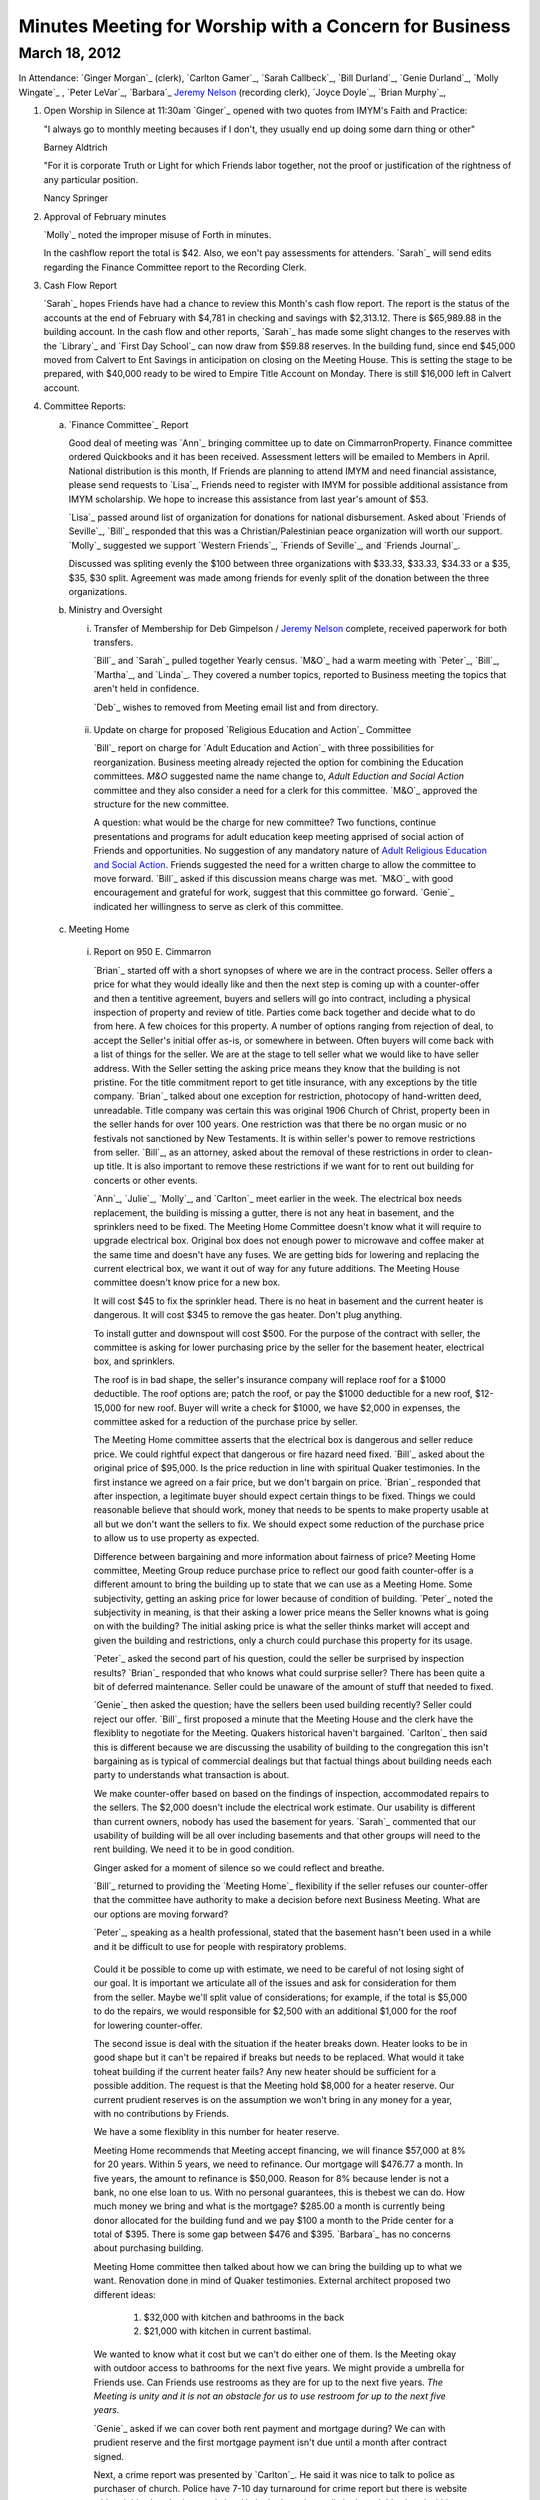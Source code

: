 Minutes Meeting for Worship with a Concern for Business
=======================================================

March 18, 2012
--------------

In Attendance: `Ginger Morgan`_ (clerk), `Carlton Gamer`_, `Sarah Callbeck`_, 
`Bill Durland`_, `Genie Durland`_, `Molly Wingate`_ , `Peter LeVar`_, `Barbara`_
`Jeremy Nelson`_ (recording clerk), `Joyce Doyle`_, `Brian Murphy`_, 

1. Open Worship in Silence at 11:30am
   `Ginger`_ opened with two quotes from IMYM's Faith and Practice:

   "I always go to monthly meeting becauses if I don't, they usually
   end up doing some darn thing or other"

   Barney Aldtrich

   "For it is corporate Truth or Light for which Friends labor together,
   not the proof or justification of the rightness of any particular position.
   
   Nancy Springer
   

2. Approval of February minutes

   `Molly`_ noted the improper misuse of Forth in minutes.

   In the cashflow report the total is $42. Also, we eon't pay assessments for 
   attenders. `Sarah`_ will send edits regarding the Finance Committee report
   to the Recording Clerk.

3. Cash Flow Report
 
   `Sarah`_ hopes Friends have had a chance to review this Month's cash flow
   report. The report is the status of the accounts at the end of February 
   with $4,781 in checking and savings with $2,313.12. There is $65,989.88 
   in the building account. In the cash flow and other reports, `Sarah`_ has
   made some slight changes to the reserves with the `Library`_ and 
   `First Day School`_ can now draw from $59.88 reserves. In the building fund,
   since end $45,000 moved from Calvert to Ent Savings in anticipation
   on closing on the Meeting House. This is setting the stage to be prepared, 
   with $40,000 ready to be wired to Empire Title Account on Monday. There is
   still $16,000 left in Calvert account.

4. Committee Reports:

   a. `Finance Committee`_ Report
      
      Good deal of meeting was `Ann`_ bringing committee up to date on 
      CimmarronProperty. Finance committee ordered Quickbooks and it has 
      been received. Assessment letters will be emailed to Members in April. 
      National distribution is this month, If Friends are planning to 
      attend IMYM and need financial assistance, please send requests 
      to `Lisa`_, Friends need to register with IMYM for possible additional 
      assistance from IMYM scholarship. We hope to increase this assistance
      from last year's amount of $53.

      `Lisa`_ passed around list of organization for donations for national 
      disbursement. Asked about `Friends of Seville`_, `Bill`_ responded that
      this was a Christian/Palestinian peace organization will worth our 
      support. `Molly`_ suggested we support `Western Friends`_, 
      `Friends of Seville`_, and `Friends Journal`_.
      
      Discussed was spliting evenly the $100 between three organizations with 
      $33.33, $33.33, $34.33 or a $35, $35, $30 split. Agreement was made 
      among friends for evenly split of the donation between the three 
      organizations.     

   b. Ministry and Oversight

      i. Transfer of Membership for Deb Gimpelson / `Jeremy Nelson`_ complete, 
         received paperwork for both transfers. 
        
         `Bill`_ and `Sarah`_ pulled together Yearly census. `M&O`_ had a warm 
         meeting with `Peter`_, `Bill`_, `Martha`_, and `Linda`_. They covered a
         number topics, reported to Business meeting the topics that aren't 
         held in confidence. 
 
         `Deb`_ wishes to removed from Meeting email list and from directory.
       
     ii. Update on charge for proposed `Religious Education and Action`_ 
         Committee
      
         `Bill`_ report on charge for `Adult Education and Action`_ with three 
         possibilities for reorganization. Business meeting already rejected the
         option for combining the Education committees. `M&O` suggested name 
         the name change to, `Adult Eduction and Social Action` committee and
         they also consider a need for a clerk for this committee. `M&O`_ 
         approved the structure for the new committee. 

         A question: what would be the charge for new committee? Two functions,
         continue presentations and programs for adult education keep meeting 
         apprised of social action of Friends and opportunities. No suggestion 
         of any mandatory nature of `Adult Religious Education and Social 
         Action`_. Friends suggested the need for a written charge to allow 
         the committee to move forward. `Bill`_ asked if this discussion means
         charge was met. `M&O`_ with good encouragement and grateful for work, 
         suggest that this committee go forward. `Genie`_ indicated her 
         willingness to serve as clerk of this committee. 

   c. Meeting Home
     
     i. Report on 950 E. Cimmarron

        `Brian`_ started off with a short synopses of where we are in the 
        contract process. Seller offers a price for what they would ideally 
        like and then the next step is coming up with a counter-offer and then
        a tentitive agreement, buyers and sellers will go into contract,
        including a physical inspection of property and review of title. 
        Parties come back together and decide what to do from here. A few 
        choices for this property. A number of options ranging from rejection 
        of deal, to accept the Seller's initial offer as-is, or somewhere
        in between. Often buyers will come back with a list of things for the
        seller. We are at the stage to tell seller what we would like to 
        have seller address. With the Seller setting the asking price means 
        they know that the building is not pristine. For the title 
        commitment report to get title insurance, with any exceptions by the
        title company. `Brian`_ talked about one exception for restriction, 
        photocopy of hand-written deed, unreadable. Title company was certain 
        this was original 1906 Church of Christ, property been in the seller 
        hands for over 100 years. One restriction was that there be no organ 
        music or no festivals not sanctioned by New Testaments. It is within 
        seller's power to remove restrictions from seller. `Bill`_, as an 
        attorney, asked about the removal of these restrictions in order to
        clean-up title. It is also important to remove these restrictions if
        we want for to rent out building for concerts or other events. 

        `Ann`_, `Julie`_, `Molly`_, and `Carlton`_ meet earlier in the week.
        The electrical box needs replacement, the building is missing a 
        gutter, there is not any heat in basement, and the sprinklers need 
        to be fixed. The Meeting Home Committee
        doesn't know what it will require to upgrade electrical box. Original 
        box does not enough power to microwave and coffee maker at the same
        time and doesn't have any fuses. We are getting bids for lowering and
        replacing the current electrical box, we want it out of way for any 
        future additions. The Meeting House committee doesn't know price for 
        a new box.

        It will cost $45 to fix the sprinkler head. There is no heat in 
        basement and the current heater is dangerous. It will cost $345 to 
        remove the gas heater. Don't plug anything.
       
        To install gutter and downspout will cost $500. For the purpose of 
        the contract with seller, the committee is asking for lower 
        purchasing price by the seller for the basement heater, electrical 
        box, and sprinklers.

        The roof is in bad shape, the seller's insurance company will replace 
        roof for a $1000 deductible. The roof options are; patch the roof, or 
        pay the $1000 deductible for a new roof, $12-15,000 for new roof. 
        Buyer will write a check for $1000, we have $2,000 in expenses, the 
        committee asked for a reduction of the purchase price by seller. 

        The Meeting Home committee asserts that the electrical box is 
        dangerous and seller reduce price. We could rightful expect
        that dangerous or fire hazard need fixed. `Bill`_ asked about 
        the original price of $95,000. Is the price reduction in line 
        with spiritual Quaker testimonies. In the first instance we agreed on
        a fair price, but we don't bargain on price. `Brian`_ responded 
        that after inspection, a legitimate buyer should expect
        certain things to be fixed. Things we could reasonable believe that 
        should work, money that needs to be spents to make property usable at
        all but we don't want the sellers to fix. We should expect some 
        reduction of the purchase price to allow us to use property as 
        expected. 

        Difference between bargaining and more information about fairness of 
        price? Meeting Home committee, Meeting Group reduce purchase price to 
        reflect our good faith counter-offer is a different amount to bring 
        the building up to state that we can use as a Meeting Home. Some 
        subjectivity, getting an asking price
        for lower because of condition of building. `Peter`_ noted the 
        subjectivity in meaning, is that their asking a lower price means the 
        Seller knowns what is going on with the building? The initial asking 
        price is what the seller thinks market will accept and given the 
        building and restrictions, only a church could purchase this property 
        for its usage.
       
        `Peter`_ asked the second part of his question, could the seller be 
        surprised by inspection results? `Brian`_ responded that who knows 
        what could surprise seller? There has been quite a bit of deferred 
        maintenance. Seller could be unaware of the amount of stuff that 
        needed to fixed. 

        `Genie`_ then asked the question; have the sellers been used
        building recently? Seller could reject our offer. `Bill`_ first 
        proposed a minute that the Meeting House and the clerk have the 
        flexiblity to negotiate for the Meeting. Quakers historical 
        haven't bargained. `Carlton`_ then said this is different because
        we are discussing the usability of building to the congregation 
        this isn't bargaining as is typical of commercial dealings but that 
        factual things about building needs each party to understands what 
        transaction is about.  

        We make counter-offer based on based on the findings of 
        inspection, accommodated repairs to the sellers. The $2,000 doesn't
        include the electrical work estimate. Our usability is different than 
        current owners, nobody has used the basement for years.
        `Sarah`_ commented that our usability of building will be all over 
        including basements and that other groups will need to the rent 
        building. We need it to be in good condition.

        Ginger asked for a moment of silence so we could reflect and breathe. 

        `Bill`_ returned to providing the `Meeting Home`_ flexibility if 
        the seller refuses our counter-offer that the committee have authority
        to make a decision before next Business Meeting. What are our options 
        are moving forward?

        `Peter`_, speaking as a health professional, stated that the basement 
        hasn't been used in a while and it be difficult to use for people with
        respiratory problems.

       Could it be possible to come up with estimate, we need to be careful of 
       not losing sight of our goal. It is important we articulate all of the
       issues and ask for consideration for them from the seller. Maybe we'll 
       split value of considerations; for example, if the total is $5,000 to
       do the repairs, we would responsible for $2,500 with an additional 
       $1,000 for the roof for lowering counter-offer. 

       The second issue is deal with the situation if the heater breaks down.
       Heater looks to be in good shape but it can't be repaired if breaks but
       needs to be replaced. What would it take toheat building if the 
       current heater fails? Any new heater should be sufficient for a 
       possible addition. The request is that the Meeting hold $8,000 for 
       a heater reserve. Our current prudient reserves is on the assumption
       we won't bring in any money for a year, with no contributions by 
       Friends.

       We have a some flexiblity in this number for heater reserve.

       Meeting Home recommends that Meeting accept financing, we will 
       finance $57,000 at 8% for 20 years. Within 5 years, we need to 
       refinance. Our mortgage will $476.77 a month. In five years, the
       amount to refinance is $50,000. Reason for 8% because lender is 
       not a bank, no one else loan to us. With no personal 
       guarantees, this is thebest we can do. How much money we bring and 
       what is the mortgage? $285.00 a month is currently being donor 
       allocated for the building fund and we pay $100 a month to the
       Pride center for a total of $395. There is some gap between $476 
       and $395. `Barbara`_ has no concerns about purchasing
       building.

       Meeting Home committee then talked about how we can bring the building 
       up to what we want. Renovation done in mind of Quaker testimonies. 
       External architect proposed two different ideas: 
    
         1. $32,000 with kitchen and bathrooms in the back
  
         2. $21,000 with kitchen in current bastimal.

       We wanted to know what it cost but we can't do either one of them. Is 
       the Meeting okay with outdoor access to bathrooms for
       the next five years. We might provide a umbrella for Friends use. Can 
       Friends use restrooms as they are for up to the next five years. *The 
       Meeting is unity and it is not an obstacle for us to use restroom for up 
       to the next five years.*

       `Genie`_ asked if we can cover both rent payment and mortgage during? 
       We can with prudient reserve and the first mortgage payment isn't due 
       until a month after contract signed.   
       
       Next, a crime report was presented by `Carlton`_. He said it was nice 
       to talk to police as purchaser of church. Police have 7-10 day 
       turnaround for crime report but there is website with neighborhood
       crime statistics. He looked at crime calls in the neighborhood within 
       two blocks in every direction. In past month there were 37 police 
       calls, 18 had to do with suspicious persons or disorderly
       conduct, 11 property crimes, and 4 violent calls near Prospect lake on 
       the opposite side of Hancock. Fairly normal neighboorhood. In the summer
       calls go up, with 50% calls have to do disorderly conduct and 25% with 
       property. Compare with other neighboorhood. Went to
       Pride center, crime report. No calls around Pride center, 1
       burglary call in the past month. Along Platte and Pikes Peak, 
       a plethora of calls. Pride center and the church property 
       are equivalent. 

       `Joyce`_ lived in neighboorhood for past 12 years, and she hasen't
       personal experienced any crime, only a couple of noise complients. Up 
       until 1990s, this was a bad neighboorhood with crack houses and 
       murders. Part of what neighborhood committee did was bring in Police to 
       saturate and cleaned up neightberhood. `Joyce`_ never heard of anything
       wrong, primary residential verse commercial. Quakers will contibute to 
       the improvement of the neighborhood.  

       Approval of $1,000 for new roof deductible and new gutters only if 
       Meeting approves and goes forward with purchase of Meeting? 
       *Yes.* 

       Question asked about building fund? Up to $12,000-23,000 after 
       down-payment without the prudent reserve. `Genie`_ suggested
       that `Brian`_ invoice us for his services with a in-kind donation in 
       bookkeeping, useful for grants. We would need to cover any
       closing expenses. 

       `Bill`_ suggested we create a new holiday, St. Murpheygate for every 
       March Sundays in the future. He also commended `Ginger`_'s diligence 
       and faith, clearly and simplify this process and we all are deeply 
       appreciate of `Molly`_'s efforts as well. `Ginger`_ invited us to join 
       in celebratory silence with a whoop of celebration afterwards. 

       We are interested in moving forward with this property? *Yes*.

       In unity about adjusting offer price by Friends counter lower price 
       given our discussion? *Yes.* 
       
       Do we have approval with the Clerk, Meeting Home committee, and 
       `Brian`_ to adjustment price? *Yes*. If the seller
       balks at adjustment, sense of Friends to go further with current 
       selling price or should we continue to go further? No wiggle room? 
       Flexibility and area of negotiation, clarity of Meeting? 

       Meeting Home recommends that committee have the flexility to 
       lower purchase price by what ever amount they feel
       proper to lower or move forward with the initial price? If the price 
       is the same, we have enough to make building usable, other major 
       upgrades depends on funding. We can do some renovations but not all. 
       Approve worst scenario of 96,000 or flexiblity to reduce price? Clerk 
       has the right to sign on behalf of Meeting. Clarity and unity among
       Clerk and Meeting Home committee. *Approve and reach unity move 
       forward in flexiblity to reduce offer price or pay up to full 
       amount including new roof*. 

       Meeting Home recommends we reserve $8,000 for new heater just in case. 
       *Yes*. `Bill`_ complimented clerk and meetings
       in the process, one of the best processes he has seen. One thing to 
       help create, `Bill`_ very impressed with Home
       Committee thoroughness and clarity in a complex situation with 
       multiple changes. 

       `Sarah`_ would like to meet with Meeting Home committee about how to 
       reserve for furnace. A deep dept of gratitude was expressed
       towards `Molly`_, `Carlton`_, `Julie`_, `Brian`_, and `Ann`_ with 
       Murphy Constuction for their work as well. Closing
       could happen this week. Finance and Meeting Home committees have 
       conversations after closing of house.  
      
  d. Education Committee

      Suspend next week's `First Day` school for spring break. Suggest 
      breaking up Education committee reports.

   e. Library

      Acknowledge `Ginger`_'s donation of five books, and `Bill`_ and 
      `Genie`_ donation of a book on Rufus Jones.

5. Old Business

   i. Consideration of purchase of 950 E. Cimmarron

6. New Business
  

7. Announcements

   1. Look at Rufus Jones and other Quakers for April's topic of  
     `Adult Religious Education and Social Action`_ committee.
      Not just a course for next years, but also have outside programs 
      with guest speakers. Clerk will work on this matter.

   2. Book group will meet for a session, `Molly`_ has more details.
       
Meeting closed with celebratory silence at 1:23pm.


.. _`Jeremy Nelson`: /Friends/JeremyNelson/
.. _`Adult Religious Education and Social Action`: /committees/REA

